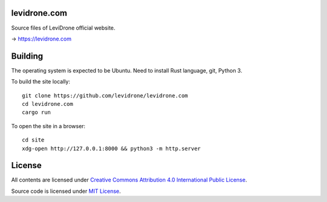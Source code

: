 levidrone.com
=============

Source files of LeviDrone official website.

→ https://levidrone.com

Building
========

The operating system is expected to be Ubuntu. Need to install Rust language, git, Python 3.

To build the site locally::

    git clone https://github.com/levidrone/levidrone.com
    cd levidrone.com
    cargo run

To open the site in a browser::

    cd site
    xdg-open http://127.0.0.1:8000 && python3 -m http.server 

License
=======

All contents are licensed under `Creative Commons Attribution 4.0 International Public License <https://creativecommons.org/licenses/by/4.0/>`__.

|cc| |by|

Source code is licensed under `MIT License <LICENSE>`__.

.. |cc| image:: /img/cc.svg
   :width: 30px
   :alt: CC

.. |by| image:: /img/by.svg
   :width: 30px
   :alt: BY


